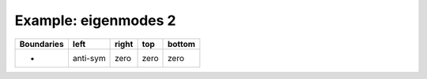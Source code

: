 
.. DO NOT EDIT.
.. THIS FILE WAS AUTOMATICALLY GENERATED BY SPHINX-GALLERY.
.. TO MAKE CHANGES, EDIT THE SOURCE PYTHON FILE:
.. "gallery/two_dimensional/plot_left_anti_symmetric.py"
.. LINE NUMBERS ARE GIVEN BELOW.

.. only:: html

    .. note::
        :class: sphx-glr-download-link-note

        Click :ref:`here <sphx_glr_download_gallery_two_dimensional_plot_left_anti_symmetric.py>`
        to download the full example code

.. rst-class:: sphx-glr-example-title

.. _sphx_glr_gallery_two_dimensional_plot_left_anti_symmetric.py:


Example: eigenmodes 2
=====================

.. GENERATED FROM PYTHON SOURCE LINES 8-13

+-------------+------------+--------------+------------+------------+
| Boundaries  |    left    |     right    |    top     |   bottom   |
+=============+============+==============+============+============+
|      -      |  anti-sym  |     zero     |   zero     |   zero     |
+-------------+------------+--------------+------------+------------+

.. GENERATED FROM PYTHON SOURCE LINES 13-69

.. code-block:: python3
   :lineno-start: 14


    from scipy.sparse import linalg
    from MPSPlots.Render2D import Scene2D, Axis, Mesh

    from PyFinitDiff.sparse2D import FiniteDifference2D
    from PyFinitDiff.utils import get_2D_circular_mesh_triplet
    from PyFinitDiff.boundaries import Boundaries2D


    n_y = n_x = 80


    sparse_instance = FiniteDifference2D(
        n_x=n_x,
        n_y=n_y,
        dx=1,
        dy=1,
        derivative=2,
        accuracy=4,
        boundaries=Boundaries2D(left='anti-symmetric')
    )

    triplet = sparse_instance.triplet

    mesh_triplet = get_2D_circular_mesh_triplet(
        n_x=n_x,
        n_y=n_y,
        value0=1.0,
        value1=1.4444,
        x_offset=-100,
        y_offset=0,
        radius=70
    )

    dynamic_triplet = sparse_instance.triplet + mesh_triplet

    eigen_values, eigen_vectors = linalg.eigs(
        dynamic_triplet.to_scipy_sparse(),
        k=4,
        which='LM',
        sigma=1.4444
    )

    figure = Scene2D(unit_size=(3, 3), tight_layout=True)

    for i in range(4):
        Vector = eigen_vectors[:, i].real.reshape(sparse_instance.shape)
        ax = Axis(row=0, col=i, title=f'eigenvalues: \n{eigen_values[i]:.3f}')
        artist = Mesh(scalar=Vector)
        ax.add_artist(artist)
        figure.add_axes(ax)

    figure.show()


    # -



.. image-sg:: /gallery/two_dimensional/images/sphx_glr_plot_left_anti_symmetric_001.png
   :alt: , eigenvalues:  1.427+0.000j, eigenvalues:  1.413+0.000j, eigenvalues:  1.397+0.000j, eigenvalues:  1.387+0.000j
   :srcset: /gallery/two_dimensional/images/sphx_glr_plot_left_anti_symmetric_001.png
   :class: sphx-glr-single-img


.. rst-class:: sphx-glr-script-out

 .. code-block:: none


    Scene2D(unit_size=(3, 3), tight_layout=True, transparent_background=False, title='')




.. rst-class:: sphx-glr-timing

   **Total running time of the script:** ( 0 minutes  4.909 seconds)


.. _sphx_glr_download_gallery_two_dimensional_plot_left_anti_symmetric.py:

.. only:: html

  .. container:: sphx-glr-footer sphx-glr-footer-example


    .. container:: sphx-glr-download sphx-glr-download-python

      :download:`Download Python source code: plot_left_anti_symmetric.py <plot_left_anti_symmetric.py>`

    .. container:: sphx-glr-download sphx-glr-download-jupyter

      :download:`Download Jupyter notebook: plot_left_anti_symmetric.ipynb <plot_left_anti_symmetric.ipynb>`


.. only:: html

 .. rst-class:: sphx-glr-signature

    `Gallery generated by Sphinx-Gallery <https://sphinx-gallery.github.io>`_
